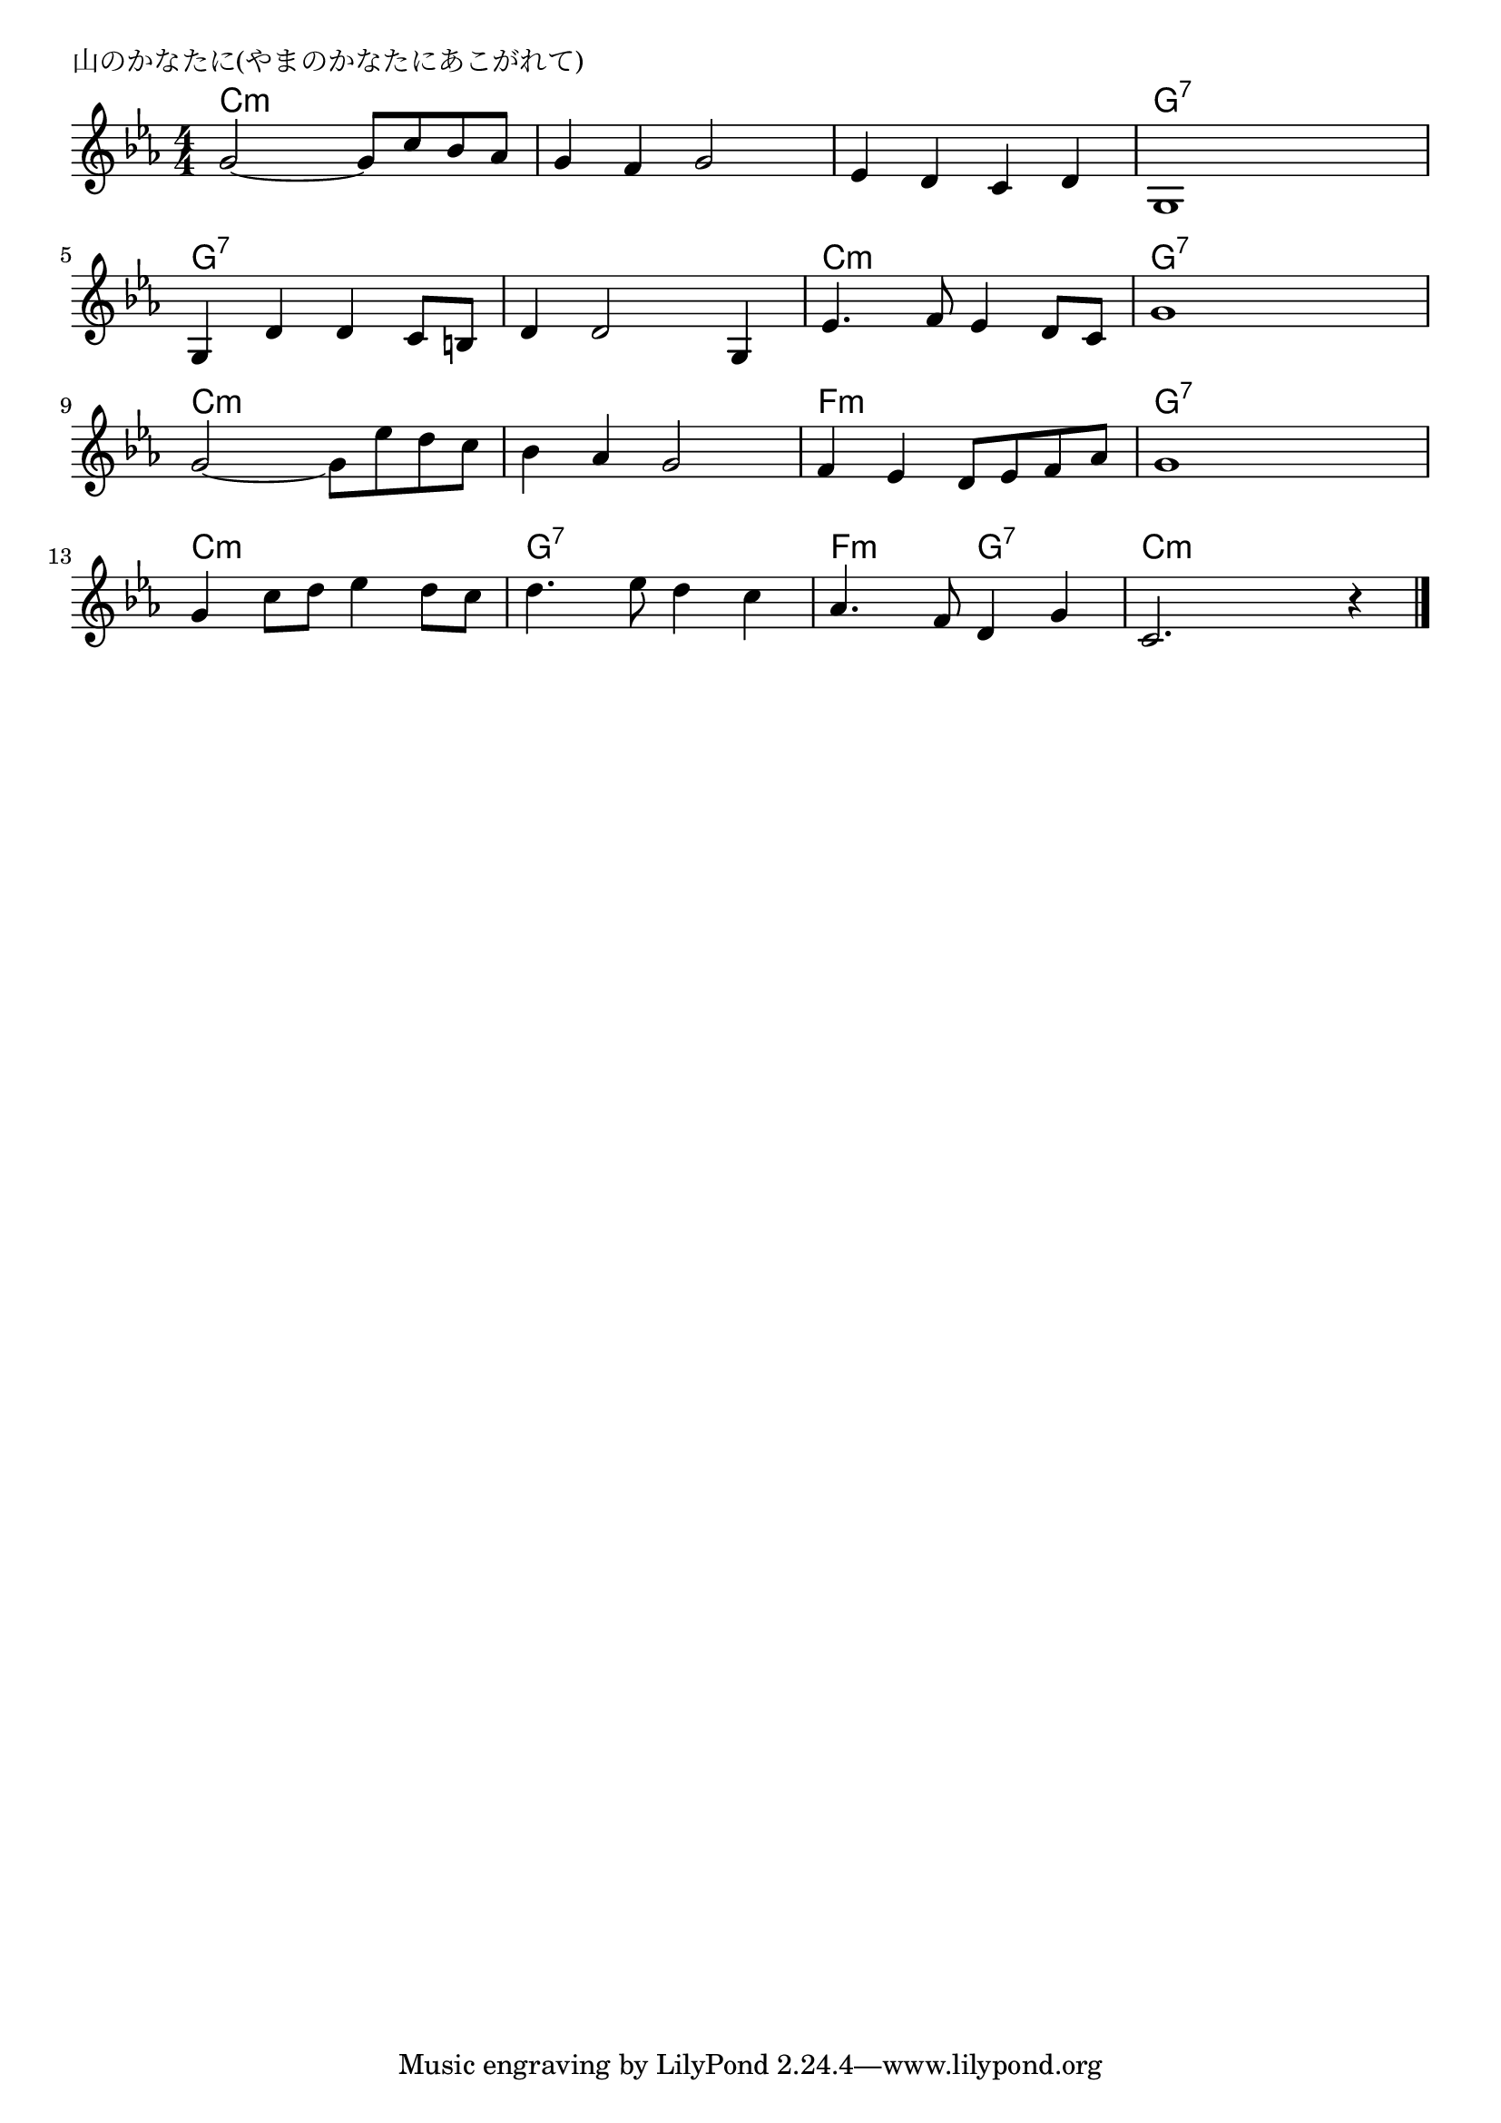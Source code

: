 \version "2.18.2"

% 山のかなたに(やまのかなたにあこがれて)

\header {
piece = "山のかなたに(やまのかなたにあこがれて)"
}

melody =
\relative c'' {
\key c \minor
\time 4/4
\set Score.tempoHideNote = ##t
\tempo 4=100
\numericTimeSignature
%
g2~ g8 c bes as |
g4 f g2 |
es4 d c d |
g,1 |
\break
g4 d' d c8 b |
d4 d2 g,4 |
es'4. f8 es4 d8 c |
g'1 |
\break
g2~ g8 es' d c |
bes4 as g2 |
f4 es d8 es f as |
g1 |
\break
g4 c8 d es4 d8 c |
d4. es8 d4 c |
as4. f8 d4 g |
c,2. r4 |

\bar "|."
}
\score {
<<
\chords {
\set noChordSymbol = ""
\set chordChanges=##t
%%
c4:m c:m c:m c:m c:m c:m c:m c:m c:m c:m c:m c:m g:7 g:7 g:7 g:7
g:7 g:7 g:7 g:7 g:7 g:7 g:7 g:7 c:m c:m c:m c:m g:7 g:7 g:7 g:7
c:m c:m c:m c:m c:m c:m c:m c:m f:m f:m f:m f:m g:7 g:7 g:7 g:7
c:m c:m c:m c:m g:7 g:7 g:7 g:7 f:m f:m g:7 g:7 c:m c:m c:m c:m 


}
\new Staff {\melody}
>>
\layout {
line-width = #190
indent = 0\mm
}
\midi {}
}
